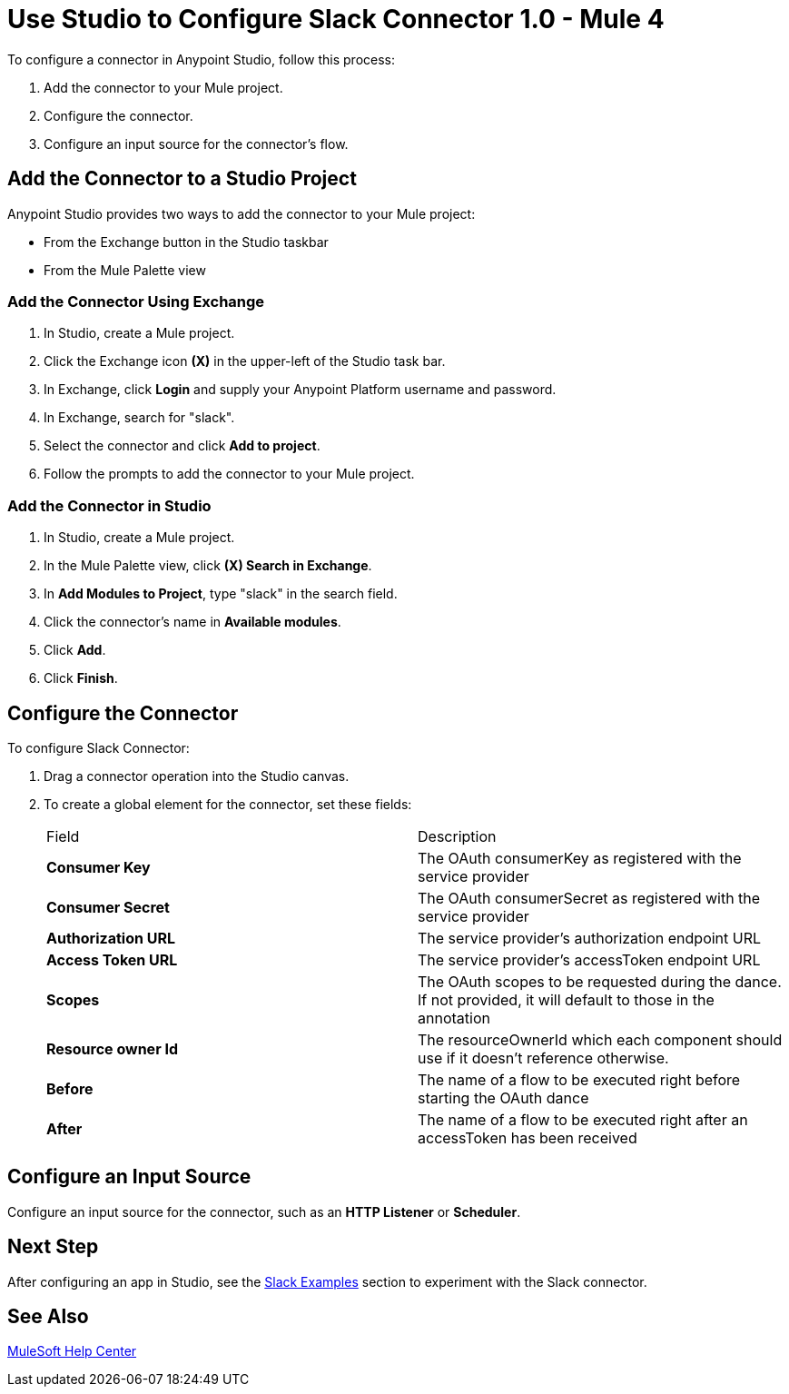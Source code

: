 = Use Studio to Configure Slack Connector 1.0 - Mule 4

To configure a connector in Anypoint Studio, follow this process:

. Add the connector to your Mule project.
. Configure the connector.
. Configure an input source for the connector's flow.

== Add the Connector to a Studio Project

Anypoint Studio provides two ways to add the connector to your Mule project:

* From the Exchange button in the Studio taskbar
* From the Mule Palette view

=== Add the Connector Using Exchange

. In Studio, create a Mule project.
. Click the Exchange icon *(X)* in the upper-left of the Studio task bar.
. In Exchange, click *Login* and supply your Anypoint Platform username and password.
. In Exchange, search for "slack".
. Select the connector and click *Add to project*.
. Follow the prompts to add the connector to your Mule project.

=== Add the Connector in Studio

. In Studio, create a Mule project.
. In the Mule Palette view, click *(X) Search in Exchange*.
. In *Add Modules to Project*, type "slack" in the search field.
. Click the connector's name in *Available modules*.
. Click *Add*.
. Click *Finish*.

== Configure the Connector

To configure Slack Connector:

. Drag a connector operation into the Studio canvas.
. To create a global element for the connector, set these fields:
+

|===
|Field |Description
|*Consumer Key*| The OAuth consumerKey as registered with the service provider
|*Consumer Secret*| The OAuth consumerSecret as registered with the service provider
|*Authorization URL*| The service provider's authorization endpoint URL
|*Access Token URL*| The service provider's accessToken endpoint URL
|*Scopes*| The OAuth scopes to be requested during the dance. If not provided, it will default to those in the annotation
|*Resource owner Id*| The resourceOwnerId which each component should use if it doesn't reference otherwise.
|*Before*| The name of a flow to be executed right before starting the OAuth dance
|*After*| The name of a flow to be executed right after an accessToken has been received
|===
+


== Configure an Input Source

Configure an input source for the connector, such as an *HTTP Listener* or *Scheduler*.

== Next Step

After configuring an app in Studio, see the xref:slack-connector-examples.adoc[Slack Examples] section to experiment with the Slack connector.

== See Also

https://help.mulesoft.com[MuleSoft Help Center]
